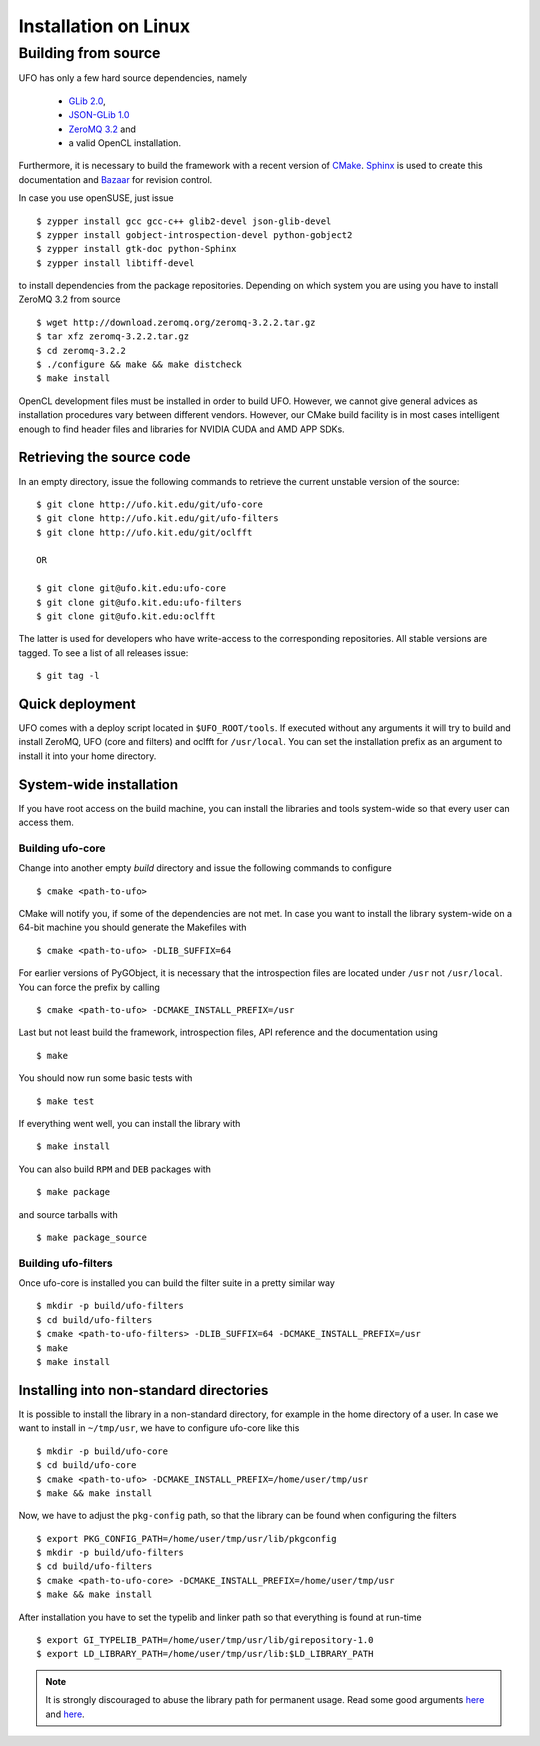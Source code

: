 .. _installation-linux:

#####################
Installation on Linux
#####################

====================
Building from source
====================

UFO has only a few hard source dependencies, namely

  - `GLib 2.0 <http://developer.gnome.org/glib/stable/>`_,
  - `JSON-GLib 1.0 <http://live.gnome.org/JsonGlib>`_
  - `ZeroMQ 3.2 <http://zeromq.org>`_ and
  - a valid OpenCL installation.

Furthermore, it is necessary to build the framework with a recent version of
`CMake <http://cmake.org>`_.  `Sphinx <http://sphinx.pocoo.org>`_ is used to
create this documentation and `Bazaar <bazaar.canonical.com>`_ for revision
control.

In case you use openSUSE, just issue ::

    $ zypper install gcc gcc-c++ glib2-devel json-glib-devel
    $ zypper install gobject-introspection-devel python-gobject2
    $ zypper install gtk-doc python-Sphinx
    $ zypper install libtiff-devel

to install dependencies from the package repositories. Depending on which system
you are using you have to install ZeroMQ 3.2 from source ::

    $ wget http://download.zeromq.org/zeromq-3.2.2.tar.gz
    $ tar xfz zeromq-3.2.2.tar.gz
    $ cd zeromq-3.2.2
    $ ./configure && make && make distcheck
    $ make install

OpenCL development files must be installed in order to build UFO. However, we
cannot give general advices as installation procedures vary between different
vendors. However, our CMake build facility is in most cases intelligent enough
to find header files and libraries for NVIDIA CUDA and AMD APP SDKs.


Retrieving the source code
==========================

In an empty directory, issue the following commands to retrieve the current
unstable version of the source::

    $ git clone http://ufo.kit.edu/git/ufo-core
    $ git clone http://ufo.kit.edu/git/ufo-filters
    $ git clone http://ufo.kit.edu/git/oclfft

    OR

    $ git clone git@ufo.kit.edu:ufo-core
    $ git clone git@ufo.kit.edu:ufo-filters
    $ git clone git@ufo.kit.edu:oclfft

The latter is used for developers who have write-access to the corresponding
repositories. All stable versions are tagged. To see a list of all releases
issue::

    $ git tag -l


Quick deployment
================

UFO comes with a deploy script located in ``$UFO_ROOT/tools``. If executed
without any arguments it will try to build and install ZeroMQ, UFO (core and
filters) and oclfft for ``/usr/local``. You can set the installation prefix as
an argument to install it into your home directory.


System-wide installation
========================

If you have root access on the build machine, you can install the libraries and
tools system-wide so that every user can access them.

Building ufo-core
-----------------

Change into another empty `build` directory and issue the following commands to
configure ::

  $ cmake <path-to-ufo>

CMake will notify you, if some of the dependencies are not met. In case you want
to install the library system-wide on a 64-bit machine you should generate the
Makefiles with ::

  $ cmake <path-to-ufo> -DLIB_SUFFIX=64

For earlier versions of PyGObject, it is necessary that the introspection files
are located under ``/usr`` not ``/usr/local``. You can force the prefix by
calling ::

  $ cmake <path-to-ufo> -DCMAKE_INSTALL_PREFIX=/usr

Last but not least build the framework, introspection files, API reference and
the documentation using ::

  $ make

You should now run some basic tests with ::

  $ make test

If everything went well, you can install the library with ::

  $ make install

You can also build ``RPM`` and ``DEB`` packages with ::

  $ make package

and source tarballs with ::

  $ make package_source

.. seealso:: :ref:`faq-linker-cant-find-libufo`


Building ufo-filters
--------------------

Once ufo-core is installed you can build the filter suite in a pretty similar
way ::

    $ mkdir -p build/ufo-filters
    $ cd build/ufo-filters
    $ cmake <path-to-ufo-filters> -DLIB_SUFFIX=64 -DCMAKE_INSTALL_PREFIX=/usr
    $ make
    $ make install


.. _inst-installing-into-non-standard-directories:

Installing into non-standard directories
========================================

It is possible to install the library in a non-standard directory, for example
in the home directory of a user. In case we want to install in ``~/tmp/usr``, we
have to configure ufo-core like this ::

  $ mkdir -p build/ufo-core
  $ cd build/ufo-core
  $ cmake <path-to-ufo> -DCMAKE_INSTALL_PREFIX=/home/user/tmp/usr
  $ make && make install

Now, we have to adjust the ``pkg-config`` path, so that the library can be
found when configuring the filters ::

  $ export PKG_CONFIG_PATH=/home/user/tmp/usr/lib/pkgconfig
  $ mkdir -p build/ufo-filters
  $ cd build/ufo-filters
  $ cmake <path-to-ufo-core> -DCMAKE_INSTALL_PREFIX=/home/user/tmp/usr
  $ make && make install

After installation you have to set the typelib and linker path so that
everything is found at run-time ::

  $ export GI_TYPELIB_PATH=/home/user/tmp/usr/lib/girepository-1.0
  $ export LD_LIBRARY_PATH=/home/user/tmp/usr/lib:$LD_LIBRARY_PATH

.. note::

    It is strongly discouraged to abuse the library path for permanent
    usage. Read some good arguments `here`__ and `here`__.

__ http://web.archive.org/web/20060719201954/http://www.visi.com/~barr/ldpath.html
__ http://linuxmafia.com/faq/Admin/ld-lib-path.html
